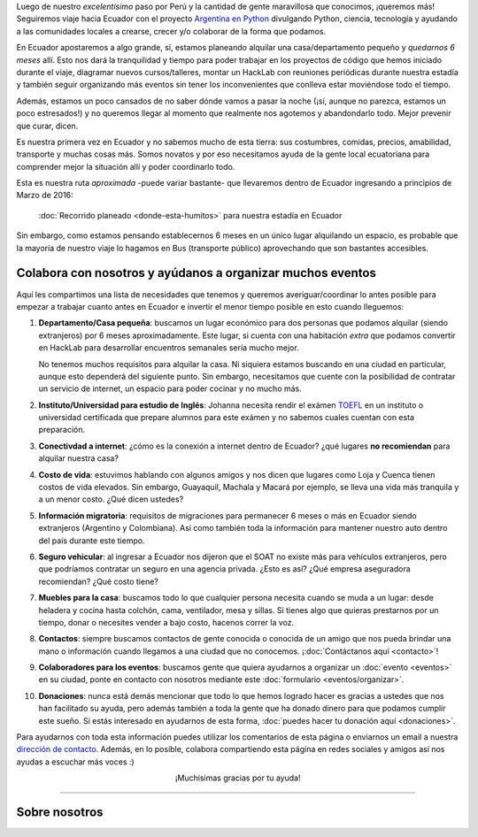 .. title: Llegando a Ecuador
.. slug: llegando-a-ecuador
.. date: 2016-01-28 17:23:14 UTC-03:00
.. tags: 
.. category: 
.. link: 
.. description: ¡Estamos llegando a Ecuador y necesitamos tu ayuda!
.. type: text
.. previewimage: mapa.jpg
.. template: storycomments.tmpl

Luego de nuestro *excelentísimo* paso por Perú y la cantidad de gente
maravillosa que conocimos, ¡queremos más! Seguiremos viaje hacia
Ecuador con el proyecto `Argentina en Python
<http://argentinaenpython.com.ar/>`_ divulgando Python, ciencia,
tecnología y ayudando a las comunidades locales a crearse, crecer y/o
colaborar de la forma que podamos.

En Ecuador apostaremos a algo grande, sí, estamos planeando alquilar
una casa/departamento pequeño y *quedarnos 6 meses* allí. Esto nos
dará la tranquilidad y tiempo para poder trabajar en los proyectos de
código que hemos iniciado durante el viaje, diagramar nuevos
cursos/talleres, montar un HackLab con reuniones periódicas durante
nuestra estadía y también seguir organizando más eventos sin tener los
inconvenientes que conlleva estar moviéndose todo el tiempo.

Además, estamos un poco cansados de no saber dónde vamos a pasar la
noche (¡sí, aunque no parezca, estamos un poco estresados!) y no
queremos llegar al momento que realmente nos agotemos y abandondarlo
todo. Mejor prevenir que curar, dicen.

Es nuestra primera vez en Ecuador y no sabemos mucho de esta
tierra: sus costumbres, comidas, precios, amabilidad, transporte y
muchas cosas más. Somos novatos y por eso necesitamos ayuda de la
gente local ecuatoriana para comprender mejor la situación allí y
poder coordinarlo todo.

Esta es nuestra ruta *aproximada* -puede variar bastante- que
llevaremos dentro de Ecuador ingresando a principios de Marzo de 2016:

.. figure:: mapa.thumbnail.jpg
   :target: mapa.jpg

   :doc:`Recorrido planeado <donde-esta-humitos>` para nuestra estadía
   en Ecuador

Sin embargo, como estamos pensando establecernos 6 meses en un único
lugar alquilando un espacio, es probable que la mayoría de nuestro
viaje lo hagamos en Bus (transporte público) aprovechando que son
bastantes accesibles.


Colabora con nosotros y ayúdanos a organizar muchos eventos
-----------------------------------------------------------

Aquí les compartimos una lista de necesidades que tenemos y queremos
averiguar/coordinar lo antes posible para empezar a trabajar cuanto
antes en Ecuador e invertir el menor tiempo posible en esto cuando
lleguemos:

#. **Departamento/Casa pequeña**: buscamos un lugar económico para dos
   personas que podamos alquilar (siendo extranjeros) por 6 meses
   aproximadamente. Este lugar, si cuenta con una habitación *extra*
   que podamos convertir en HackLab para desarrollar encuentros
   semanales sería mucho mejor.

   No tenemos muchos requisitos para alquilar la casa. Ni siquiera
   estamos buscando en una ciudad en particular, aunque esto dependerá
   del siguiente punto. Sin embargo, necesitamos que cuente con la
   posibilidad de contratar un servicio de internet, un espacio para
   poder cocinar y no mucho más.

#. **Instituto/Universidad para estudio de Inglés**: Johanna necesita
   rendir el exámen `TOEFL <https://es.wikipedia.org/wiki/TOEFL>`_ en
   un instituto o universidad certificada que prepare alumnos para
   este exámen y no sabemos cuales cuentan con esta preparación.

#. **Conectivdad a internet**: ¿cómo es la conexión a internet dentro
   de Ecuador? ¿qué lugares **no recomiendan** para alquilar nuestra
   casa?

#. **Costo de vida**: estuvimos hablando con algunos amigos y nos
   dicen que lugares como Loja y Cuenca tienen costos de vida
   elevados. Sin embargo, Guayaquil, Machala y Macará por ejemplo, se
   lleva una vida más tranquila y a un menor costo. ¿Qué dicen
   ustedes?

#. **Información migratoria**: requisitos de migraciones para
   permanecer 6 meses o más en Ecuador siendo extranjeros (Argentino y
   Colombiana). Así como también toda la información para mantener
   nuestro auto dentro del país durante este tiempo.

#. **Seguro vehicular**: al ingresar a Ecuador nos dijeron que el SOAT
   no existe más para vehículos extranjeros, pero que podríamos
   contratar un seguro en una agencia privada. ¿Esto es así? ¿Qué
   empresa aseguradora recomiendan? ¿Qué costo tiene?

#. **Muebles para la casa**: buscamos todo lo que cualquier persona
   necesita cuando se muda a un lugar: desde heladera y cocina hasta
   colchón, cama, ventilador, mesa y sillas. Si tienes algo que
   quieras prestarnos por un tiempo, donar o necesites vender a bajo
   costo, hacenos correr la voz.

#. **Contactos**: siempre buscamos contactos de gente conocida o
   conocida de un amigo que nos pueda brindar una mano o información
   cuando llegamos a una ciudad que no conocemos. ¡:doc:`Contáctanos
   aquí <contacto>`!

#. **Colaboradores para los eventos**: buscamos gente que quiera
   ayudarnos a organizar un :doc:`evento <eventos>` en su ciudad, ponte en contacto con
   nosotros mediante este :doc:`formulario <eventos/organizar>`.

#. **Donaciones**: nunca está demás mencionar que todo lo que hemos
   logrado hacer es gracias a ustedes que nos han facilitado su ayuda,
   pero además también a toda la gente que ha donado dinero para que
   podamos cumplir este sueño. Si estás interesado en ayudarnos de
   esta forma, :doc:`puedes hacer tu donación aquí <donaciones>`.

Para ayudarnos con toda esta información puedes utilizar los
comentarios de esta página o enviarnos un email a nuestra `dirección
de contacto <mailto:argentinaenpython@openmailbox.org>`_. Además, en
lo posible, colabora compartiendo esta página en redes sociales y
amigos así nos ayudas a escuchar más voces :)


.. class:: lead align-center

   ¡Muchísimas gracias por tu ayuda!

----

Sobre nosotros
--------------

.. template:: bootstrap3/thumbnail-el-equipo
   :src: /el-equipo/manuel-kaufmann.png
   :title: Manuel Kaufmann
   :description: Conductor inquieto y quisquilloso con las rutas, GPS
                 y mapas. Programador de computadoras y miembro de la
                 comunidad de Python Argentina desde
                 el 2006. Malabarista y medio monociclista. Docente
                 frustrado y en recuperación activa. Es humitos.


.. template:: bootstrap3/thumbnail-el-equipo
   :src: /el-equipo/el-errante.png
   :title: El Errante
   :description: Es la estrella del proyecto. Desde el inicio ha
                 cedido entregar un asiento para poder montar una cama
                 de 1 plaza en él. Ha empujado más de 30.000 Km en
                 ruta, lluvia, barro, montañas y se ha bancado las
                 situaciones más críticas del viaje. Sin embargo,
                 nunca nos dejó a pie.


.. template:: bootstrap3/thumbnail-el-equipo
   :src: /el-equipo/johanna-sanchez.png
   :title: Johanna Sanchez
   :description: Co-piloto infaltable. Química apasionada e
                 inquieta. Aprendiz de programación y científica en
                 transición. Enamorada de la comunidad Python
                 Argentina. Motivadora de científicos anticuados y
                 niños en edad de reproducción neuronal mediante el
                 proyecto Química & Nómada.
